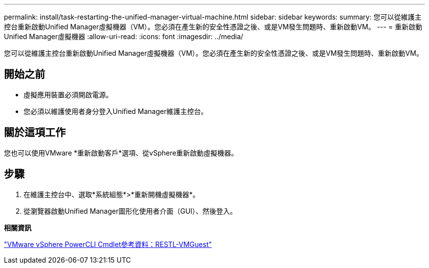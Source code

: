 ---
permalink: install/task-restarting-the-unified-manager-virtual-machine.html 
sidebar: sidebar 
keywords:  
summary: 您可以從維護主控台重新啟動Unified Manager虛擬機器（VM）。您必須在產生新的安全性憑證之後、或是VM發生問題時、重新啟動VM。 
---
= 重新啟動Unified Manager虛擬機器
:allow-uri-read: 
:icons: font
:imagesdir: ../media/


[role="lead"]
您可以從維護主控台重新啟動Unified Manager虛擬機器（VM）。您必須在產生新的安全性憑證之後、或是VM發生問題時、重新啟動VM。



== 開始之前

* 虛擬應用裝置必須開啟電源。
* 您必須以維護使用者身分登入Unified Manager維護主控台。




== 關於這項工作

您也可以使用VMware *重新啟動客戶*選項、從vSphere重新啟動虛擬機器。



== 步驟

. 在維護主控台中、選取*系統組態*>*重新開機虛擬機器*。
. 從瀏覽器啟動Unified Manager圖形化使用者介面（GUI）、然後登入。


*相關資訊*

https://www.vmware.com/support/developer/PowerCLI/PowerCLI41/html/Restart-VMGuest.html["VMware vSphere PowerCLI Cmdlet參考資料：RESTL-VMGuest"]
